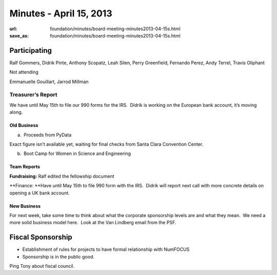 Minutes - April 15, 2013
########################
:url: foundation/minutes/board-meeting-minutes2013-04-15s.html
:save_as: foundation/minutes/board-meeting-minutes2013-04-15s.html


Participating
^^^^^^^^^^^^^

Ralf Gommers, Didrik Pinte, Anthony Scopatz, Leah Silen, Perry
Greenfield, Fernando Perez, Andy Terrel, Travis Oliphant

Not attending

Emmanuelle Gouillart, Jarrod Millman

Treasurer’s Report
------------------

We have until May 15th to file our 990 forms for the IRS.  Didrik is
working on the European bank account, it’s moving along.

Old Business
~~~~~~~~~~~~

a.  Proceeds from PyData

Exact figure isn’t available yet, waiting for final checks from Santa
Clara Convention Center.

b.  Boot Camp for Women in Science and Engineering

Team Reports
~~~~~~~~~~~~

**Fundraising:** Ralf edited the fellowship document

**Finance: **\ Have until May 15th to file 990 form with the IRS.
 Didrik will report next call with more concrete details on opening a UK
bank account.

New Business
~~~~~~~~~~~~

For next week, take some time to think about what the corporate
sponsorship levels are and what they mean.  We need a more solid
business model here.  Look at the Van Lindberg email from the PSF.

Fiscal Sponsorship
^^^^^^^^^^^^^^^^^^

-  Establishment of rules for projects to have formal relationship with
   NumFOCUS

-  Sponsorship is in the public good.

Ping Tony about fiscal council.
